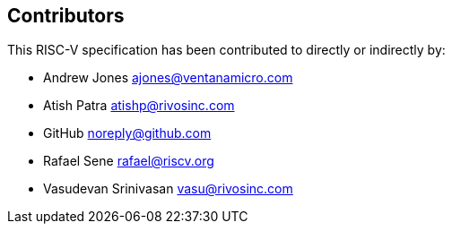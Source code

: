 == Contributors

This RISC-V specification has been contributed to directly or indirectly by:

[%hardbreaks]
* Andrew Jones ajones@ventanamicro.com
* Atish Patra atishp@rivosinc.com
* GitHub noreply@github.com
* Rafael Sene rafael@riscv.org
* Vasudevan Srinivasan vasu@rivosinc.com
